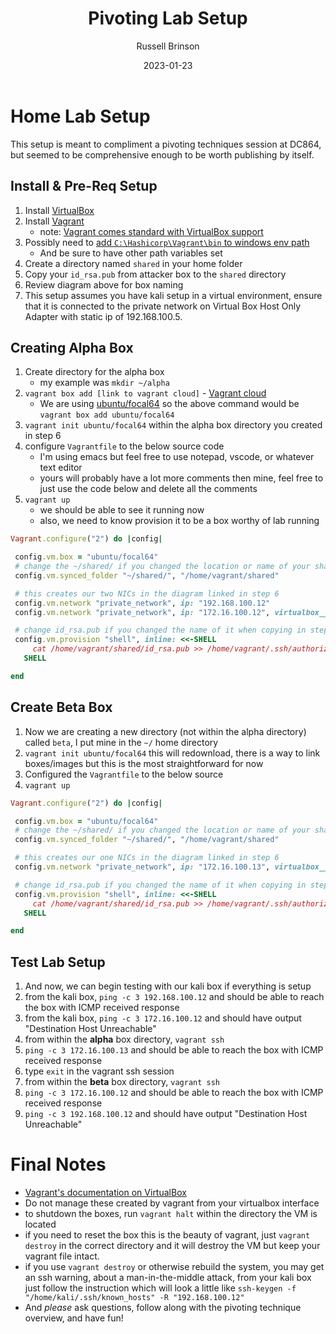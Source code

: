 #+TITLE: Pivoting Lab Setup
#+DATE: 2023-01-23
#+AUTHOR: Russell Brinson
#+OPTIONS: tasks:nil validate:nil toc:nil

* Home Lab Setup
This setup is meant to compliment a pivoting techniques session at DC864, but seemed to be comprehensive enough to be worth publishing by itself. 

#+attr_html: :width 800px
[[file:../img/pivoting-diagram.png]]

** Install & Pre-Req Setup
1. Install [[https://www.virtualbox.org/wiki/Downloads][VirtualBox]]
2. Install [[https://developer.hashicorp.com/vagrant/downloads][Vagrant]]
   - note: [[https://developer.hashicorp.com/vagrant/docs/providers/virtualbox][Vagrant comes standard with VirtualBox support]]
3. Possibly need to [[https://lucanuscervus-notes.readthedocs.io/en/latest/Virtualization/Vagrant/Vagrant%20Path/][add =C:\Hashicorp\Vagrant\bin= to windows env path]]
   - And be sure to have other path variables set

4. Create a directory named =shared= in your home folder
5. Copy your =id_rsa.pub= from attacker box to the =shared= directory
6. Review diagram above for box naming
7. This setup assumes you have kali setup in a virtual environment, ensure that it is connected to the private network on Virtual Box Host Only Adapter with static ip of 192.168.100.5. 

** Creating Alpha Box
1. Create directory for the alpha box
   - my example was =mkdir ~/alpha=
2. =vagrant box add [link to vagrant cloud]= - [[https://app.vagrantup.com/boxes/search][Vagrant cloud]]
   - We are using [[https://app.vagrantup.com/ubuntu/boxes/focal64][ubuntu/focal64]] so the above command would be =vagrant box add ubuntu/focal64=
3. =vagrant init ubuntu/focal64= within the alpha box directory you created in step 6
4. configure =Vagrantfile= to the below source code
   - I'm using emacs but feel free to use notepad, vscode, or whatever text editor
   - yours will probably have a lot more comments then mine, feel free to just use the code below and delete all the comments
5. =vagrant up= 
   - we should be able to see it running now
   - also, we need to know provision it to be a box worthy of lab running

#+BEGIN_SRC ruby
Vagrant.configure("2") do |config|

 config.vm.box = "ubuntu/focal64"
 # change the ~/shared/ if you changed the location or name of your shared dir in step 4
 config.vm.synced_folder "~/shared/", "/home/vagrant/shared"

 # this creates our two NICs in the diagram linked in step 6
 config.vm.network "private_network", ip: "192.168.100.12"
 config.vm.network "private_network", ip: "172.16.100.12", virtualbox__intnet: true
 
 # change id_rsa.pub if you changed the name of it when copying in step 5
 config.vm.provision "shell", inline: <<-SHELL
     cat /home/vagrant/shared/id_rsa.pub >> /home/vagrant/.ssh/authorized_keys
   SHELL

end
#+END_SRC 

** Create Beta Box
1. Now we are creating a new directory (not within the alpha directory) called =beta=, I put mine in the =~/= home directory
2. =vagrant init ubuntu/focal64= this will redownload, there is a way to link boxes/images but this is the most straightforward for now
3. Configured the =Vagrantfile= to the below source
4. =vagrant up=
#+BEGIN_SRC ruby
Vagrant.configure("2") do |config|

 config.vm.box = "ubuntu/focal64"
 # change the ~/shared/ if you changed the location or name of your shared dir in step 4
 config.vm.synced_folder "~/shared/", "/home/vagrant/shared"

 # this creates our one NICs in the diagram linked in step 6
 config.vm.network "private_network", ip: "172.16.100.13", virtualbox__intnet: true
 
 # change id_rsa.pub if you changed the name of it when copying in step 5
 config.vm.provision "shell", inline: <<-SHELL
     cat /home/vagrant/shared/id_rsa.pub >> /home/vagrant/.ssh/authorized_keys
   SHELL

end
#+END_SRC 

** Test Lab Setup
1. And now, we can begin testing with our kali box if everything is setup
2. from the kali box, =ping -c 3 192.168.100.12= and should be able to reach the box with ICMP received response
3. from the kali box, =ping -c 3 172.16.100.12= and should have output "Destination Host Unreachable"
4. from within the **alpha** box directory, =vagrant ssh=
5. =ping -c 3 172.16.100.13= and should be able to reach the box with ICMP received response
6. type =exit= in the vagrant ssh session
7. from within the **beta** box directory, =vagrant ssh=
8. =ping -c 3 172.16.100.12= and should be able to reach the box with ICMP received response
9. =ping -c 3 192.168.100.12= and should have output "Destination Host Unreachable"


* Final Notes

- [[https://developer.hashicorp.com/vagrant/docs/providers/virtualbox][Vagrant's documentation on VirtualBox]]
- Do not manage these created by vagrant from your virtualbox interface
- to shutdown the boxes, run =vagrant halt= within the directory the VM is located
- if you need to reset the box this is the beauty of vagrant, just =vagrant destroy= in the correct directory and it will destroy the VM but keep your vagrant file intact.
- if you use =vagrant destroy= or otherwise rebuild the system, you may get an ssh warning, about a man-in-the-middle attack, from your kali box just follow the instruction which will look a little like =ssh-keygen -f "/home/kali/.ssh/known_hosts" -R "192.168.100.12"= 
- And /please/ ask questions, follow along with the pivoting technique overview, and have fun!
